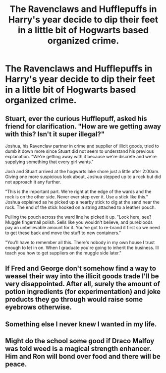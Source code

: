#+TITLE: The Ravenclaws and Hufflepuffs in Harry's year decide to dip their feet in a little bit of Hogwarts based organized crime.

* The Ravenclaws and Hufflepuffs in Harry's year decide to dip their feet in a little bit of Hogwarts based organized crime.
:PROPERTIES:
:Author: Bleepbloopbotz
:Score: 21
:DateUnix: 1551201983.0
:DateShort: 2019-Feb-26
:FlairText: Prompt
:END:

** Stuart, ever the curious Hufflepuff, asked his friend for clarification. "How are we getting away with this? Isn't it super illegal?"

Joshua, his Ravenclaw partner in crime and supplier of illicit goods, tried to dumb it down more since Stuart did not seem to understand his previous explanation. "We're getting away with it because we're discrete and we're supplying something that every girl wants."

Josh and Stuart arrived at the hogwarts lake shore just a little after 2:00am. Giving one more suspicious look about, Joshua stepped up to a rock but did not approach it any further.

"This is the important part. We're right at the edge of the wards and the rock is on the other side. Never ever step over it. Use a stick like this." Joshua explained as he picked up a nearby stick to dig at the sand near the rock. The end of the stick hooked on a string attached to a leather pouch.

Pulling the pouch across the ward line he picked it up. "Look here, see? Muggle fingernail polish. Sells like you wouldn't believe, and purebloods pay an unbelievable amount for it. You've got to re-brand it first so we need to get these back and move the stuff to new containers."

"You'll have to remember all this. There's nobody in my own house I trust enough to let in on. When I graduate you're going to inherit the business. Ill teach you how to get suppliers on the muggle side later."
:PROPERTIES:
:Author: ForumWarrior
:Score: 24
:DateUnix: 1551209535.0
:DateShort: 2019-Feb-26
:END:


** If Fred and George don't somehow find a way to weasel their way into the illicit goods trade I'll be very disappointed. After all, surely the amount of potion ingredients (for experimentation) and joke products they go through would raise some eyebrows otherwise.
:PROPERTIES:
:Author: 1-1-19MemeBrigade
:Score: 5
:DateUnix: 1551225319.0
:DateShort: 2019-Feb-27
:END:


** Something else I never knew I wanted in my life.
:PROPERTIES:
:Author: altrarose
:Score: 5
:DateUnix: 1551208548.0
:DateShort: 2019-Feb-26
:END:


** Might do the school some good if Draco Malfoy was told weed is a magical strength enhancer. Him and Ron will bond over food and there will be peace.
:PROPERTIES:
:Author: DZCreeper
:Score: 4
:DateUnix: 1551240413.0
:DateShort: 2019-Feb-27
:END:
